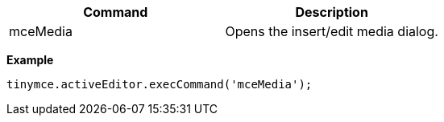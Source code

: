 [cols=",",options="header",]
|===
|Command |Description
|mceMedia |Opens the insert/edit media dialog.
|===

*Example*

[source,js]
----
tinymce.activeEditor.execCommand('mceMedia');
----
